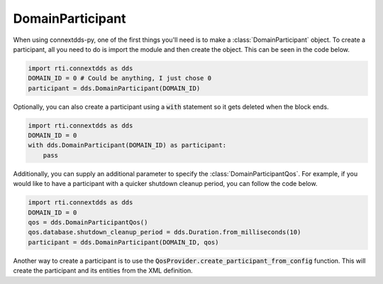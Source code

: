 .. py:currentmodule:: rti.connextdds

DomainParticipant
~~~~~~~~~~~~~~~~~

When using connextdds-py, one of the first things you'll need is to 
make a :class:`DomainParticipant` object.  To create a participant, all you need to 
do is import the module and then create the object. This can be seen
in the code below.

.. code-block:: python

    import rti.connextdds as dds 
    DOMAIN_ID = 0 # Could be anything, I just chose 0
    participant = dds.DomainParticipant(DOMAIN_ID)

Optionally, you can also create a participant using a :code:`with`
statement so it gets deleted when the block ends.

.. code-block:: python

    import rti.connextdds as dds 
    DOMAIN_ID = 0
    with dds.DomainParticipant(DOMAIN_ID) as participant:
        pass

Additionally, you can supply an additional parameter to specify the
:class:`DomainParticipantQos`.
For example, if you would like to have a participant with a quicker 
shutdown cleanup period, you can follow the code below.

.. code-block:: python

    import rti.connextdds as dds 
    DOMAIN_ID = 0
    qos = dds.DomainParticipantQos()
    qos.database.shutdown_cleanup_period = dds.Duration.from_milliseconds(10)
    participant = dds.DomainParticipant(DOMAIN_ID, qos)
    
Another way to create a participant is to use the 
:code:`QosProvider.create_participant_from_config` function. This will
create the participant and its entities from the XML definition.



